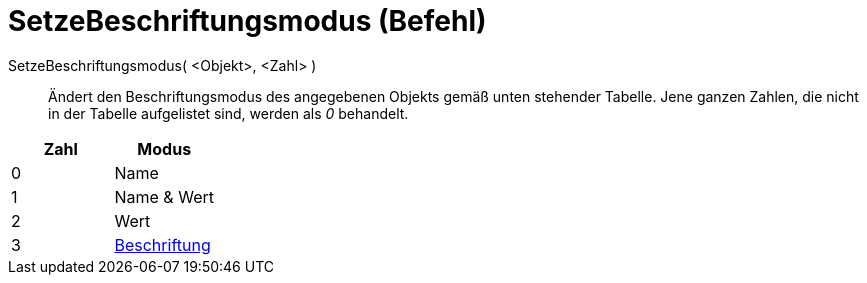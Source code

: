 = SetzeBeschriftungsmodus (Befehl)
:page-en: commands/SetLabelMode
ifdef::env-github[:imagesdir: /de/modules/ROOT/assets/images]

SetzeBeschriftungsmodus( <Objekt>, <Zahl> )::
  Ändert den Beschriftungsmodus des angegebenen Objekts gemäß unten stehender Tabelle. Jene ganzen Zahlen, die nicht in
  der Tabelle aufgelistet sind, werden als _0_ behandelt.

[cols=",",options="header",]
|===
|Zahl |Modus
|0 |Name
|1 |Name & Wert
|2 |Wert
|3 |xref:/Namen_und_Beschriftungen.adoc[Beschriftung]
|===
